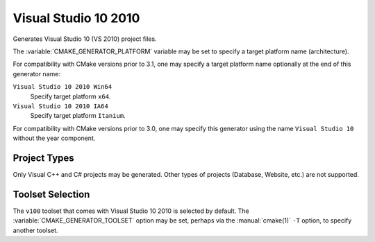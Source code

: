 Visual Studio 10 2010
---------------------

Generates Visual Studio 10 (VS 2010) project files.

The :variable:`CMAKE_GENERATOR_PLATFORM` variable may be set
to specify a target platform name (architecture).

For compatibility with CMake versions prior to 3.1, one may specify
a target platform name optionally at the end of this generator name:

``Visual Studio 10 2010 Win64``
  Specify target platform ``x64``.

``Visual Studio 10 2010 IA64``
  Specify target platform ``Itanium``.

For compatibility with CMake versions prior to 3.0, one may specify this
generator using the name ``Visual Studio 10`` without the year component.

Project Types
^^^^^^^^^^^^^

Only Visual C++ and C# projects may be generated.  Other types of
projects (Database, Website, etc.) are not supported.

Toolset Selection
^^^^^^^^^^^^^^^^^

The ``v100`` toolset that comes with Visual Studio 10 2010 is selected by
default.  The :variable:`CMAKE_GENERATOR_TOOLSET` option may be set, perhaps
via the :manual:`cmake(1)` ``-T`` option, to specify another toolset.

